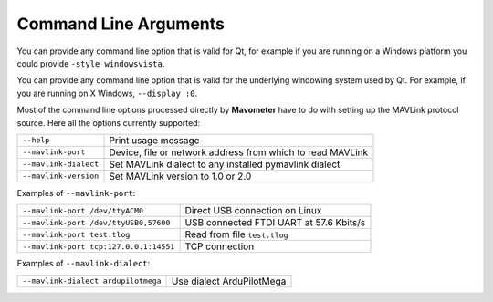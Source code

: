 ======================
Command Line Arguments
======================

You can provide any command line option that is valid for Qt,
for example if you are running on a Windows platform you could
provide ``-style windowsvista``.

You can provide any command line option that is valid for the
underlying windowing system used by Qt. For example, if you are
running on X Windows, ``--display :0``.

Most of the command line options processed directly by **Mavometer**
have to do with setting up the MAVLink protocol source. Here all
the options currently supported:

+-----------------------+-------------------------------------------------------------+
| ``--help``            | Print usage message                                         |
+-----------------------+-------------------------------------------------------------+
| ``--mavlink-port``    | Device, file or network address from which to read MAVLink  |
+-----------------------+-------------------------------------------------------------+
| ``--mavlink-dialect`` | Set MAVLink dialect to any installed pymavlink dialect      |
+-----------------------+-------------------------------------------------------------+
| ``--mavlink-version`` | Set MAVLink version to 1.0 or 2.0                           |
+-----------------------+-------------------------------------------------------------+


Examples of ``--mavlink-port``:

+-----------------------------------------+-------------------------------------------+
| ``--mavlink-port /dev/ttyACM0``         | Direct USB connection on Linux            |
+-----------------------------------------+-------------------------------------------+
| ``--mavlink-port /dev/ttyUSB0,57600``   | USB connected FTDI UART at 57.6 Kbits/s   |
+-----------------------------------------+-------------------------------------------+
| ``--mavlink-port test.tlog``            | Read from file ``test.tlog``              |
+-----------------------------------------+-------------------------------------------+
| ``--mavlink-port tcp:127.0.0.1:14551``  | TCP connection                            |
+-----------------------------------------+-------------------------------------------+

Examples of ``--mavlink-dialect``:

+-----------------------------------------+-------------------------------------------+
| ``--mavlink-dialect ardupilotmega``     | Use dialect ArduPilotMega                 |
+-----------------------------------------+-------------------------------------------+
